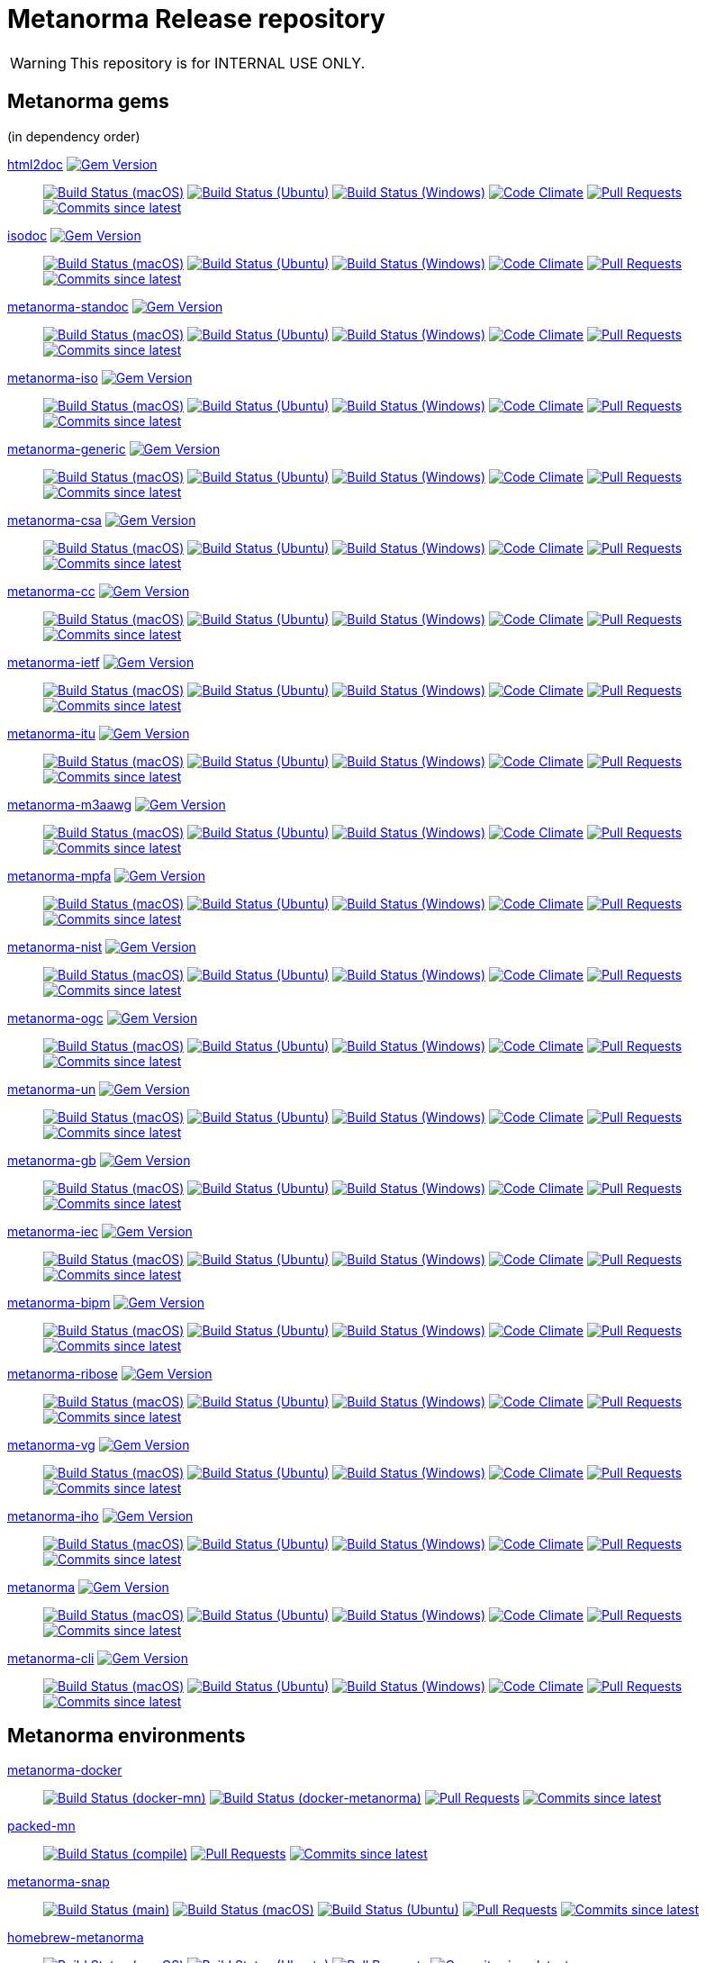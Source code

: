 = Metanorma Release repository

//////////////////////////////////////////////////////////////
//                                                          //
//             * DO  NOT  EDIT  THIS  FILE  ! *             //
//                                                          //
//  It is autogenerated, your changes will be overwritten.  //
//                Modify *.adoc.erb instead.                //
//                                                          //
//////////////////////////////////////////////////////////////

WARNING: This repository is for INTERNAL USE ONLY.

== Metanorma gems

(in dependency order)


https://github.com/metanorma/html2doc[html2doc] image:https://img.shields.io/gem/v/html2doc.svg["Gem Version",link="https://rubygems.org/gems/html2doc"]::
image:https://github.com/metanorma/html2doc/workflows/macos/badge.svg["Build Status (macOS)",link="https://github.com/metanorma/html2doc/actions?workflow=macos"]
image:https://github.com/metanorma/html2doc/workflows/ubuntu/badge.svg["Build Status (Ubuntu)",link="https://github.com/metanorma/html2doc/actions?workflow=ubuntu"]
image:https://github.com/metanorma/html2doc/workflows/windows/badge.svg["Build Status (Windows)",link="https://github.com/metanorma/html2doc/actions?workflow=windows"]
image:https://codeclimate.com/github/metanorma/html2doc/badges/gpa.svg["Code Climate",link="https://codeclimate.com/github/metanorma/html2doc"]
image:https://img.shields.io/github/issues-pr-raw/metanorma/html2doc.svg["Pull Requests",link="https://github.com/metanorma/html2doc/pulls"]
image:https://img.shields.io/github/commits-since/metanorma/html2doc/latest.svg["Commits since latest",link="https://github.com/metanorma/html2doc/releases"]

https://github.com/metanorma/isodoc[isodoc] image:https://img.shields.io/gem/v/isodoc.svg["Gem Version",link="https://rubygems.org/gems/isodoc"]::
image:https://github.com/metanorma/isodoc/workflows/macos/badge.svg["Build Status (macOS)",link="https://github.com/metanorma/isodoc/actions?workflow=macos"]
image:https://github.com/metanorma/isodoc/workflows/ubuntu/badge.svg["Build Status (Ubuntu)",link="https://github.com/metanorma/isodoc/actions?workflow=ubuntu"]
image:https://github.com/metanorma/isodoc/workflows/windows/badge.svg["Build Status (Windows)",link="https://github.com/metanorma/isodoc/actions?workflow=windows"]
image:https://codeclimate.com/github/metanorma/isodoc/badges/gpa.svg["Code Climate",link="https://codeclimate.com/github/metanorma/isodoc"]
image:https://img.shields.io/github/issues-pr-raw/metanorma/isodoc.svg["Pull Requests",link="https://github.com/metanorma/isodoc/pulls"]
image:https://img.shields.io/github/commits-since/metanorma/isodoc/latest.svg["Commits since latest",link="https://github.com/metanorma/isodoc/releases"]

https://github.com/metanorma/metanorma-standoc[metanorma-standoc] image:https://img.shields.io/gem/v/metanorma-standoc.svg["Gem Version",link="https://rubygems.org/gems/metanorma-standoc"]::
image:https://github.com/metanorma/metanorma-standoc/workflows/macos/badge.svg["Build Status (macOS)",link="https://github.com/metanorma/metanorma-standoc/actions?workflow=macos"]
image:https://github.com/metanorma/metanorma-standoc/workflows/ubuntu/badge.svg["Build Status (Ubuntu)",link="https://github.com/metanorma/metanorma-standoc/actions?workflow=ubuntu"]
image:https://github.com/metanorma/metanorma-standoc/workflows/windows/badge.svg["Build Status (Windows)",link="https://github.com/metanorma/metanorma-standoc/actions?workflow=windows"]
image:https://codeclimate.com/github/metanorma/metanorma-standoc/badges/gpa.svg["Code Climate",link="https://codeclimate.com/github/metanorma/metanorma-standoc"]
image:https://img.shields.io/github/issues-pr-raw/metanorma/metanorma-standoc.svg["Pull Requests",link="https://github.com/metanorma/metanorma-standoc/pulls"]
image:https://img.shields.io/github/commits-since/metanorma/metanorma-standoc/latest.svg["Commits since latest",link="https://github.com/metanorma/metanorma-standoc/releases"]

https://github.com/metanorma/metanorma-iso[metanorma-iso] image:https://img.shields.io/gem/v/metanorma-iso.svg["Gem Version",link="https://rubygems.org/gems/metanorma-iso"]::
image:https://github.com/metanorma/metanorma-iso/workflows/macos/badge.svg["Build Status (macOS)",link="https://github.com/metanorma/metanorma-iso/actions?workflow=macos"]
image:https://github.com/metanorma/metanorma-iso/workflows/ubuntu/badge.svg["Build Status (Ubuntu)",link="https://github.com/metanorma/metanorma-iso/actions?workflow=ubuntu"]
image:https://github.com/metanorma/metanorma-iso/workflows/windows/badge.svg["Build Status (Windows)",link="https://github.com/metanorma/metanorma-iso/actions?workflow=windows"]
image:https://codeclimate.com/github/metanorma/metanorma-iso/badges/gpa.svg["Code Climate",link="https://codeclimate.com/github/metanorma/metanorma-iso"]
image:https://img.shields.io/github/issues-pr-raw/metanorma/metanorma-iso.svg["Pull Requests",link="https://github.com/metanorma/metanorma-iso/pulls"]
image:https://img.shields.io/github/commits-since/metanorma/metanorma-iso/latest.svg["Commits since latest",link="https://github.com/metanorma/metanorma-iso/releases"]

https://github.com/metanorma/metanorma-generic[metanorma-generic] image:https://img.shields.io/gem/v/metanorma-generic.svg["Gem Version",link="https://rubygems.org/gems/metanorma-generic"]::
image:https://github.com/metanorma/metanorma-generic/workflows/macos/badge.svg["Build Status (macOS)",link="https://github.com/metanorma/metanorma-generic/actions?workflow=macos"]
image:https://github.com/metanorma/metanorma-generic/workflows/ubuntu/badge.svg["Build Status (Ubuntu)",link="https://github.com/metanorma/metanorma-generic/actions?workflow=ubuntu"]
image:https://github.com/metanorma/metanorma-generic/workflows/windows/badge.svg["Build Status (Windows)",link="https://github.com/metanorma/metanorma-generic/actions?workflow=windows"]
image:https://codeclimate.com/github/metanorma/metanorma-generic/badges/gpa.svg["Code Climate",link="https://codeclimate.com/github/metanorma/metanorma-generic"]
image:https://img.shields.io/github/issues-pr-raw/metanorma/metanorma-generic.svg["Pull Requests",link="https://github.com/metanorma/metanorma-generic/pulls"]
image:https://img.shields.io/github/commits-since/metanorma/metanorma-generic/latest.svg["Commits since latest",link="https://github.com/metanorma/metanorma-generic/releases"]

https://github.com/metanorma/metanorma-csa[metanorma-csa] image:https://img.shields.io/gem/v/metanorma-csa.svg["Gem Version",link="https://rubygems.org/gems/metanorma-csa"]::
image:https://github.com/metanorma/metanorma-csa/workflows/macos/badge.svg["Build Status (macOS)",link="https://github.com/metanorma/metanorma-csa/actions?workflow=macos"]
image:https://github.com/metanorma/metanorma-csa/workflows/ubuntu/badge.svg["Build Status (Ubuntu)",link="https://github.com/metanorma/metanorma-csa/actions?workflow=ubuntu"]
image:https://github.com/metanorma/metanorma-csa/workflows/windows/badge.svg["Build Status (Windows)",link="https://github.com/metanorma/metanorma-csa/actions?workflow=windows"]
image:https://codeclimate.com/github/metanorma/metanorma-csa/badges/gpa.svg["Code Climate",link="https://codeclimate.com/github/metanorma/metanorma-csa"]
image:https://img.shields.io/github/issues-pr-raw/metanorma/metanorma-csa.svg["Pull Requests",link="https://github.com/metanorma/metanorma-csa/pulls"]
image:https://img.shields.io/github/commits-since/metanorma/metanorma-csa/latest.svg["Commits since latest",link="https://github.com/metanorma/metanorma-csa/releases"]

https://github.com/metanorma/metanorma-cc[metanorma-cc] image:https://img.shields.io/gem/v/metanorma-cc.svg["Gem Version",link="https://rubygems.org/gems/metanorma-cc"]::
image:https://github.com/metanorma/metanorma-cc/workflows/macos/badge.svg["Build Status (macOS)",link="https://github.com/metanorma/metanorma-cc/actions?workflow=macos"]
image:https://github.com/metanorma/metanorma-cc/workflows/ubuntu/badge.svg["Build Status (Ubuntu)",link="https://github.com/metanorma/metanorma-cc/actions?workflow=ubuntu"]
image:https://github.com/metanorma/metanorma-cc/workflows/windows/badge.svg["Build Status (Windows)",link="https://github.com/metanorma/metanorma-cc/actions?workflow=windows"]
image:https://codeclimate.com/github/metanorma/metanorma-cc/badges/gpa.svg["Code Climate",link="https://codeclimate.com/github/metanorma/metanorma-cc"]
image:https://img.shields.io/github/issues-pr-raw/metanorma/metanorma-cc.svg["Pull Requests",link="https://github.com/metanorma/metanorma-cc/pulls"]
image:https://img.shields.io/github/commits-since/metanorma/metanorma-cc/latest.svg["Commits since latest",link="https://github.com/metanorma/metanorma-cc/releases"]

https://github.com/metanorma/metanorma-ietf[metanorma-ietf] image:https://img.shields.io/gem/v/metanorma-ietf.svg["Gem Version",link="https://rubygems.org/gems/metanorma-ietf"]::
image:https://github.com/metanorma/metanorma-ietf/workflows/macos/badge.svg["Build Status (macOS)",link="https://github.com/metanorma/metanorma-ietf/actions?workflow=macos"]
image:https://github.com/metanorma/metanorma-ietf/workflows/ubuntu/badge.svg["Build Status (Ubuntu)",link="https://github.com/metanorma/metanorma-ietf/actions?workflow=ubuntu"]
image:https://github.com/metanorma/metanorma-ietf/workflows/windows/badge.svg["Build Status (Windows)",link="https://github.com/metanorma/metanorma-ietf/actions?workflow=windows"]
image:https://codeclimate.com/github/metanorma/metanorma-ietf/badges/gpa.svg["Code Climate",link="https://codeclimate.com/github/metanorma/metanorma-ietf"]
image:https://img.shields.io/github/issues-pr-raw/metanorma/metanorma-ietf.svg["Pull Requests",link="https://github.com/metanorma/metanorma-ietf/pulls"]
image:https://img.shields.io/github/commits-since/metanorma/metanorma-ietf/latest.svg["Commits since latest",link="https://github.com/metanorma/metanorma-ietf/releases"]

https://github.com/metanorma/metanorma-itu[metanorma-itu] image:https://img.shields.io/gem/v/metanorma-itu.svg["Gem Version",link="https://rubygems.org/gems/metanorma-itu"]::
image:https://github.com/metanorma/metanorma-itu/workflows/macos/badge.svg["Build Status (macOS)",link="https://github.com/metanorma/metanorma-itu/actions?workflow=macos"]
image:https://github.com/metanorma/metanorma-itu/workflows/ubuntu/badge.svg["Build Status (Ubuntu)",link="https://github.com/metanorma/metanorma-itu/actions?workflow=ubuntu"]
image:https://github.com/metanorma/metanorma-itu/workflows/windows/badge.svg["Build Status (Windows)",link="https://github.com/metanorma/metanorma-itu/actions?workflow=windows"]
image:https://codeclimate.com/github/metanorma/metanorma-itu/badges/gpa.svg["Code Climate",link="https://codeclimate.com/github/metanorma/metanorma-itu"]
image:https://img.shields.io/github/issues-pr-raw/metanorma/metanorma-itu.svg["Pull Requests",link="https://github.com/metanorma/metanorma-itu/pulls"]
image:https://img.shields.io/github/commits-since/metanorma/metanorma-itu/latest.svg["Commits since latest",link="https://github.com/metanorma/metanorma-itu/releases"]

https://github.com/metanorma/metanorma-m3aawg[metanorma-m3aawg] image:https://img.shields.io/gem/v/metanorma-m3aawg.svg["Gem Version",link="https://rubygems.org/gems/metanorma-m3aawg"]::
image:https://github.com/metanorma/metanorma-m3aawg/workflows/macos/badge.svg["Build Status (macOS)",link="https://github.com/metanorma/metanorma-m3aawg/actions?workflow=macos"]
image:https://github.com/metanorma/metanorma-m3aawg/workflows/ubuntu/badge.svg["Build Status (Ubuntu)",link="https://github.com/metanorma/metanorma-m3aawg/actions?workflow=ubuntu"]
image:https://github.com/metanorma/metanorma-m3aawg/workflows/windows/badge.svg["Build Status (Windows)",link="https://github.com/metanorma/metanorma-m3aawg/actions?workflow=windows"]
image:https://codeclimate.com/github/metanorma/metanorma-m3aawg/badges/gpa.svg["Code Climate",link="https://codeclimate.com/github/metanorma/metanorma-m3aawg"]
image:https://img.shields.io/github/issues-pr-raw/metanorma/metanorma-m3aawg.svg["Pull Requests",link="https://github.com/metanorma/metanorma-m3aawg/pulls"]
image:https://img.shields.io/github/commits-since/metanorma/metanorma-m3aawg/latest.svg["Commits since latest",link="https://github.com/metanorma/metanorma-m3aawg/releases"]

https://github.com/metanorma/metanorma-mpfa[metanorma-mpfa] image:https://img.shields.io/gem/v/metanorma-mpfa.svg["Gem Version",link="https://rubygems.org/gems/metanorma-mpfa"]::
image:https://github.com/metanorma/metanorma-mpfa/workflows/macos/badge.svg["Build Status (macOS)",link="https://github.com/metanorma/metanorma-mpfa/actions?workflow=macos"]
image:https://github.com/metanorma/metanorma-mpfa/workflows/ubuntu/badge.svg["Build Status (Ubuntu)",link="https://github.com/metanorma/metanorma-mpfa/actions?workflow=ubuntu"]
image:https://github.com/metanorma/metanorma-mpfa/workflows/windows/badge.svg["Build Status (Windows)",link="https://github.com/metanorma/metanorma-mpfa/actions?workflow=windows"]
image:https://codeclimate.com/github/metanorma/metanorma-mpfa/badges/gpa.svg["Code Climate",link="https://codeclimate.com/github/metanorma/metanorma-mpfa"]
image:https://img.shields.io/github/issues-pr-raw/metanorma/metanorma-mpfa.svg["Pull Requests",link="https://github.com/metanorma/metanorma-mpfa/pulls"]
image:https://img.shields.io/github/commits-since/metanorma/metanorma-mpfa/latest.svg["Commits since latest",link="https://github.com/metanorma/metanorma-mpfa/releases"]

https://github.com/metanorma/metanorma-nist[metanorma-nist] image:https://img.shields.io/gem/v/metanorma-nist.svg["Gem Version",link="https://rubygems.org/gems/metanorma-nist"]::
image:https://github.com/metanorma/metanorma-nist/workflows/macos/badge.svg["Build Status (macOS)",link="https://github.com/metanorma/metanorma-nist/actions?workflow=macos"]
image:https://github.com/metanorma/metanorma-nist/workflows/ubuntu/badge.svg["Build Status (Ubuntu)",link="https://github.com/metanorma/metanorma-nist/actions?workflow=ubuntu"]
image:https://github.com/metanorma/metanorma-nist/workflows/windows/badge.svg["Build Status (Windows)",link="https://github.com/metanorma/metanorma-nist/actions?workflow=windows"]
image:https://codeclimate.com/github/metanorma/metanorma-nist/badges/gpa.svg["Code Climate",link="https://codeclimate.com/github/metanorma/metanorma-nist"]
image:https://img.shields.io/github/issues-pr-raw/metanorma/metanorma-nist.svg["Pull Requests",link="https://github.com/metanorma/metanorma-nist/pulls"]
image:https://img.shields.io/github/commits-since/metanorma/metanorma-nist/latest.svg["Commits since latest",link="https://github.com/metanorma/metanorma-nist/releases"]

https://github.com/metanorma/metanorma-ogc[metanorma-ogc] image:https://img.shields.io/gem/v/metanorma-ogc.svg["Gem Version",link="https://rubygems.org/gems/metanorma-ogc"]::
image:https://github.com/metanorma/metanorma-ogc/workflows/macos/badge.svg["Build Status (macOS)",link="https://github.com/metanorma/metanorma-ogc/actions?workflow=macos"]
image:https://github.com/metanorma/metanorma-ogc/workflows/ubuntu/badge.svg["Build Status (Ubuntu)",link="https://github.com/metanorma/metanorma-ogc/actions?workflow=ubuntu"]
image:https://github.com/metanorma/metanorma-ogc/workflows/windows/badge.svg["Build Status (Windows)",link="https://github.com/metanorma/metanorma-ogc/actions?workflow=windows"]
image:https://codeclimate.com/github/metanorma/metanorma-ogc/badges/gpa.svg["Code Climate",link="https://codeclimate.com/github/metanorma/metanorma-ogc"]
image:https://img.shields.io/github/issues-pr-raw/metanorma/metanorma-ogc.svg["Pull Requests",link="https://github.com/metanorma/metanorma-ogc/pulls"]
image:https://img.shields.io/github/commits-since/metanorma/metanorma-ogc/latest.svg["Commits since latest",link="https://github.com/metanorma/metanorma-ogc/releases"]

https://github.com/metanorma/metanorma-un[metanorma-un] image:https://img.shields.io/gem/v/metanorma-un.svg["Gem Version",link="https://rubygems.org/gems/metanorma-un"]::
image:https://github.com/metanorma/metanorma-un/workflows/macos/badge.svg["Build Status (macOS)",link="https://github.com/metanorma/metanorma-un/actions?workflow=macos"]
image:https://github.com/metanorma/metanorma-un/workflows/ubuntu/badge.svg["Build Status (Ubuntu)",link="https://github.com/metanorma/metanorma-un/actions?workflow=ubuntu"]
image:https://github.com/metanorma/metanorma-un/workflows/windows/badge.svg["Build Status (Windows)",link="https://github.com/metanorma/metanorma-un/actions?workflow=windows"]
image:https://codeclimate.com/github/metanorma/metanorma-un/badges/gpa.svg["Code Climate",link="https://codeclimate.com/github/metanorma/metanorma-un"]
image:https://img.shields.io/github/issues-pr-raw/metanorma/metanorma-un.svg["Pull Requests",link="https://github.com/metanorma/metanorma-un/pulls"]
image:https://img.shields.io/github/commits-since/metanorma/metanorma-un/latest.svg["Commits since latest",link="https://github.com/metanorma/metanorma-un/releases"]

https://github.com/metanorma/metanorma-gb[metanorma-gb] image:https://img.shields.io/gem/v/metanorma-gb.svg["Gem Version",link="https://rubygems.org/gems/metanorma-gb"]::
image:https://github.com/metanorma/metanorma-gb/workflows/macos/badge.svg["Build Status (macOS)",link="https://github.com/metanorma/metanorma-gb/actions?workflow=macos"]
image:https://github.com/metanorma/metanorma-gb/workflows/ubuntu/badge.svg["Build Status (Ubuntu)",link="https://github.com/metanorma/metanorma-gb/actions?workflow=ubuntu"]
image:https://github.com/metanorma/metanorma-gb/workflows/windows/badge.svg["Build Status (Windows)",link="https://github.com/metanorma/metanorma-gb/actions?workflow=windows"]
image:https://codeclimate.com/github/metanorma/metanorma-gb/badges/gpa.svg["Code Climate",link="https://codeclimate.com/github/metanorma/metanorma-gb"]
image:https://img.shields.io/github/issues-pr-raw/metanorma/metanorma-gb.svg["Pull Requests",link="https://github.com/metanorma/metanorma-gb/pulls"]
image:https://img.shields.io/github/commits-since/metanorma/metanorma-gb/latest.svg["Commits since latest",link="https://github.com/metanorma/metanorma-gb/releases"]

https://github.com/metanorma/metanorma-iec[metanorma-iec] image:https://img.shields.io/gem/v/metanorma-iec.svg["Gem Version",link="https://rubygems.org/gems/metanorma-iec"]::
image:https://github.com/metanorma/metanorma-iec/workflows/macos/badge.svg["Build Status (macOS)",link="https://github.com/metanorma/metanorma-iec/actions?workflow=macos"]
image:https://github.com/metanorma/metanorma-iec/workflows/ubuntu/badge.svg["Build Status (Ubuntu)",link="https://github.com/metanorma/metanorma-iec/actions?workflow=ubuntu"]
image:https://github.com/metanorma/metanorma-iec/workflows/windows/badge.svg["Build Status (Windows)",link="https://github.com/metanorma/metanorma-iec/actions?workflow=windows"]
image:https://codeclimate.com/github/metanorma/metanorma-iec/badges/gpa.svg["Code Climate",link="https://codeclimate.com/github/metanorma/metanorma-iec"]
image:https://img.shields.io/github/issues-pr-raw/metanorma/metanorma-iec.svg["Pull Requests",link="https://github.com/metanorma/metanorma-iec/pulls"]
image:https://img.shields.io/github/commits-since/metanorma/metanorma-iec/latest.svg["Commits since latest",link="https://github.com/metanorma/metanorma-iec/releases"]

https://github.com/metanorma/metanorma-bipm[metanorma-bipm] image:https://img.shields.io/gem/v/metanorma-bipm.svg["Gem Version",link="https://rubygems.org/gems/metanorma-bipm"]::
image:https://github.com/metanorma/metanorma-bipm/workflows/macos/badge.svg["Build Status (macOS)",link="https://github.com/metanorma/metanorma-bipm/actions?workflow=macos"]
image:https://github.com/metanorma/metanorma-bipm/workflows/ubuntu/badge.svg["Build Status (Ubuntu)",link="https://github.com/metanorma/metanorma-bipm/actions?workflow=ubuntu"]
image:https://github.com/metanorma/metanorma-bipm/workflows/windows/badge.svg["Build Status (Windows)",link="https://github.com/metanorma/metanorma-bipm/actions?workflow=windows"]
image:https://codeclimate.com/github/metanorma/metanorma-bipm/badges/gpa.svg["Code Climate",link="https://codeclimate.com/github/metanorma/metanorma-bipm"]
image:https://img.shields.io/github/issues-pr-raw/metanorma/metanorma-bipm.svg["Pull Requests",link="https://github.com/metanorma/metanorma-bipm/pulls"]
image:https://img.shields.io/github/commits-since/metanorma/metanorma-bipm/latest.svg["Commits since latest",link="https://github.com/metanorma/metanorma-bipm/releases"]

https://github.com/metanorma/metanorma-ribose[metanorma-ribose] image:https://img.shields.io/gem/v/metanorma-ribose.svg["Gem Version",link="https://rubygems.org/gems/metanorma-ribose"]::
image:https://github.com/metanorma/metanorma-ribose/workflows/macos/badge.svg["Build Status (macOS)",link="https://github.com/metanorma/metanorma-ribose/actions?workflow=macos"]
image:https://github.com/metanorma/metanorma-ribose/workflows/ubuntu/badge.svg["Build Status (Ubuntu)",link="https://github.com/metanorma/metanorma-ribose/actions?workflow=ubuntu"]
image:https://github.com/metanorma/metanorma-ribose/workflows/windows/badge.svg["Build Status (Windows)",link="https://github.com/metanorma/metanorma-ribose/actions?workflow=windows"]
image:https://codeclimate.com/github/metanorma/metanorma-ribose/badges/gpa.svg["Code Climate",link="https://codeclimate.com/github/metanorma/metanorma-ribose"]
image:https://img.shields.io/github/issues-pr-raw/metanorma/metanorma-ribose.svg["Pull Requests",link="https://github.com/metanorma/metanorma-ribose/pulls"]
image:https://img.shields.io/github/commits-since/metanorma/metanorma-ribose/latest.svg["Commits since latest",link="https://github.com/metanorma/metanorma-ribose/releases"]

https://github.com/metanorma/metanorma-vg[metanorma-vg] image:https://img.shields.io/gem/v/metanorma-vg.svg["Gem Version",link="https://rubygems.org/gems/metanorma-vg"]::
image:https://github.com/metanorma/metanorma-vg/workflows/macos/badge.svg["Build Status (macOS)",link="https://github.com/metanorma/metanorma-vg/actions?workflow=macos"]
image:https://github.com/metanorma/metanorma-vg/workflows/ubuntu/badge.svg["Build Status (Ubuntu)",link="https://github.com/metanorma/metanorma-vg/actions?workflow=ubuntu"]
image:https://github.com/metanorma/metanorma-vg/workflows/windows/badge.svg["Build Status (Windows)",link="https://github.com/metanorma/metanorma-vg/actions?workflow=windows"]
image:https://codeclimate.com/github/metanorma/metanorma-vg/badges/gpa.svg["Code Climate",link="https://codeclimate.com/github/metanorma/metanorma-vg"]
image:https://img.shields.io/github/issues-pr-raw/metanorma/metanorma-vg.svg["Pull Requests",link="https://github.com/metanorma/metanorma-vg/pulls"]
image:https://img.shields.io/github/commits-since/metanorma/metanorma-vg/latest.svg["Commits since latest",link="https://github.com/metanorma/metanorma-vg/releases"]

https://github.com/metanorma/metanorma-iho[metanorma-iho] image:https://img.shields.io/gem/v/metanorma-iho.svg["Gem Version",link="https://rubygems.org/gems/metanorma-iho"]::
image:https://github.com/metanorma/metanorma-iho/workflows/macos/badge.svg["Build Status (macOS)",link="https://github.com/metanorma/metanorma-iho/actions?workflow=macos"]
image:https://github.com/metanorma/metanorma-iho/workflows/ubuntu/badge.svg["Build Status (Ubuntu)",link="https://github.com/metanorma/metanorma-iho/actions?workflow=ubuntu"]
image:https://github.com/metanorma/metanorma-iho/workflows/windows/badge.svg["Build Status (Windows)",link="https://github.com/metanorma/metanorma-iho/actions?workflow=windows"]
image:https://codeclimate.com/github/metanorma/metanorma-iho/badges/gpa.svg["Code Climate",link="https://codeclimate.com/github/metanorma/metanorma-iho"]
image:https://img.shields.io/github/issues-pr-raw/metanorma/metanorma-iho.svg["Pull Requests",link="https://github.com/metanorma/metanorma-iho/pulls"]
image:https://img.shields.io/github/commits-since/metanorma/metanorma-iho/latest.svg["Commits since latest",link="https://github.com/metanorma/metanorma-iho/releases"]

https://github.com/metanorma/metanorma[metanorma] image:https://img.shields.io/gem/v/metanorma.svg["Gem Version",link="https://rubygems.org/gems/metanorma"]::
image:https://github.com/metanorma/metanorma/workflows/macos/badge.svg["Build Status (macOS)",link="https://github.com/metanorma/metanorma/actions?workflow=macos"]
image:https://github.com/metanorma/metanorma/workflows/ubuntu/badge.svg["Build Status (Ubuntu)",link="https://github.com/metanorma/metanorma/actions?workflow=ubuntu"]
image:https://github.com/metanorma/metanorma/workflows/windows/badge.svg["Build Status (Windows)",link="https://github.com/metanorma/metanorma/actions?workflow=windows"]
image:https://codeclimate.com/github/metanorma/metanorma/badges/gpa.svg["Code Climate",link="https://codeclimate.com/github/metanorma/metanorma"]
image:https://img.shields.io/github/issues-pr-raw/metanorma/metanorma.svg["Pull Requests",link="https://github.com/metanorma/metanorma/pulls"]
image:https://img.shields.io/github/commits-since/metanorma/metanorma/latest.svg["Commits since latest",link="https://github.com/metanorma/metanorma/releases"]

https://github.com/metanorma/metanorma-cli[metanorma-cli] image:https://img.shields.io/gem/v/metanorma-cli.svg["Gem Version",link="https://rubygems.org/gems/metanorma-cli"]::
image:https://github.com/metanorma/metanorma-cli/workflows/macos/badge.svg["Build Status (macOS)",link="https://github.com/metanorma/metanorma-cli/actions?workflow=macos"]
image:https://github.com/metanorma/metanorma-cli/workflows/ubuntu/badge.svg["Build Status (Ubuntu)",link="https://github.com/metanorma/metanorma-cli/actions?workflow=ubuntu"]
image:https://github.com/metanorma/metanorma-cli/workflows/windows/badge.svg["Build Status (Windows)",link="https://github.com/metanorma/metanorma-cli/actions?workflow=windows"]
image:https://codeclimate.com/github/metanorma/metanorma-cli/badges/gpa.svg["Code Climate",link="https://codeclimate.com/github/metanorma/metanorma-cli"]
image:https://img.shields.io/github/issues-pr-raw/metanorma/metanorma-cli.svg["Pull Requests",link="https://github.com/metanorma/metanorma-cli/pulls"]
image:https://img.shields.io/github/commits-since/metanorma/metanorma-cli/latest.svg["Commits since latest",link="https://github.com/metanorma/metanorma-cli/releases"]


== Metanorma environments


https://github.com/metanorma/metanorma-docker[metanorma-docker]::
image:https://github.com/metanorma/metanorma-docker/workflows/docker-mn/badge.svg["Build Status (docker-mn)",link="https://github.com/metanorma/metanorma-docker/actions?workflow=docker-mn"]
image:https://github.com/metanorma/metanorma-docker/workflows/docker-metanorma/badge.svg["Build Status (docker-metanorma)",link="https://github.com/metanorma/metanorma-docker/actions?workflow=docker-metanorma"]
image:https://img.shields.io/github/issues-pr-raw/metanorma/metanorma-docker.svg["Pull Requests",link="https://github.com/metanorma/metanorma-docker/pulls"]
image:https://img.shields.io/github/commits-since/metanorma/metanorma-docker/latest.svg["Commits since latest",link="https://github.com/metanorma/metanorma-docker/releases"]



https://github.com/metanorma/packed-mn[packed-mn]::
image:https://github.com/metanorma/packed-mn/workflows/compile/badge.svg["Build Status (compile)",link="https://github.com/metanorma/packed-mn/actions?workflow=compile"]
image:https://img.shields.io/github/issues-pr-raw/metanorma/packed-mn.svg["Pull Requests",link="https://github.com/metanorma/packed-mn/pulls"]
image:https://img.shields.io/github/commits-since/metanorma/packed-mn/latest.svg["Commits since latest",link="https://github.com/metanorma/packed-mn/releases"]



https://github.com/metanorma/metanorma-snap[metanorma-snap]::
image:https://github.com/metanorma/metanorma-snap/workflows/main/badge.svg["Build Status (main)",link="https://github.com/metanorma/metanorma-snap/actions?workflow=main"]
image:https://github.com/metanorma/metanorma-snap/workflows/macos/badge.svg["Build Status (macOS)",link="https://github.com/metanorma/metanorma-snap/actions?workflow=macos"]
image:https://github.com/metanorma/metanorma-snap/workflows/ubuntu/badge.svg["Build Status (Ubuntu)",link="https://github.com/metanorma/metanorma-snap/actions?workflow=ubuntu"]
image:https://img.shields.io/github/issues-pr-raw/metanorma/metanorma-snap.svg["Pull Requests",link="https://github.com/metanorma/metanorma-snap/pulls"]
image:https://img.shields.io/github/commits-since/metanorma/metanorma-snap/latest.svg["Commits since latest",link="https://github.com/metanorma/metanorma-snap/releases"]



https://github.com/metanorma/homebrew-metanorma[homebrew-metanorma]::
image:https://github.com/metanorma/homebrew-metanorma/workflows/macos/badge.svg["Build Status (macOS)",link="https://github.com/metanorma/homebrew-metanorma/actions?workflow=macos"]
image:https://github.com/metanorma/homebrew-metanorma/workflows/ubuntu/badge.svg["Build Status (Ubuntu)",link="https://github.com/metanorma/homebrew-metanorma/actions?workflow=ubuntu"]
image:https://img.shields.io/github/issues-pr-raw/metanorma/homebrew-metanorma.svg["Pull Requests",link="https://github.com/metanorma/homebrew-metanorma/pulls"]
image:https://img.shields.io/github/commits-since/metanorma/homebrew-metanorma/latest.svg["Commits since latest",link="https://github.com/metanorma/homebrew-metanorma/releases"]


== Metanorma document samples


https://github.com/metanorma/mn-samples-iec[mn-samples-iec]::
image:https://github.com/metanorma/mn-samples-iec/workflows/macos/badge.svg["Build Status (macOS)",link="https://github.com/metanorma/mn-samples-iec/actions?workflow=macos"]
image:https://github.com/metanorma/mn-samples-iec/workflows/ubuntu/badge.svg["Build Status (Ubuntu)",link="https://github.com/metanorma/mn-samples-iec/actions?workflow=ubuntu"]
image:https://github.com/metanorma/mn-samples-iec/workflows/windows/badge.svg["Build Status (Windows)",link="https://github.com/metanorma/mn-samples-iec/actions?workflow=windows"]
image:https://github.com/metanorma/mn-samples-iec/workflows/docker/badge.svg["Build Status (Docker)",link="https://github.com/metanorma/mn-samples-iec/actions?workflow=docker"]

https://github.com/metanorma/mn-samples-itu[mn-samples-itu]::
image:https://github.com/metanorma/mn-samples-itu/workflows/macos/badge.svg["Build Status (macOS)",link="https://github.com/metanorma/mn-samples-itu/actions?workflow=macos"]
image:https://github.com/metanorma/mn-samples-itu/workflows/ubuntu/badge.svg["Build Status (Ubuntu)",link="https://github.com/metanorma/mn-samples-itu/actions?workflow=ubuntu"]
image:https://github.com/metanorma/mn-samples-itu/workflows/windows/badge.svg["Build Status (Windows)",link="https://github.com/metanorma/mn-samples-itu/actions?workflow=windows"]
image:https://github.com/metanorma/mn-samples-itu/workflows/docker/badge.svg["Build Status (Docker)",link="https://github.com/metanorma/mn-samples-itu/actions?workflow=docker"]

https://github.com/metanorma/mn-samples-unece[mn-samples-unece]::
image:https://github.com/metanorma/mn-samples-unece/workflows/macos/badge.svg["Build Status (macOS)",link="https://github.com/metanorma/mn-samples-unece/actions?workflow=macos"]
image:https://github.com/metanorma/mn-samples-unece/workflows/ubuntu/badge.svg["Build Status (Ubuntu)",link="https://github.com/metanorma/mn-samples-unece/actions?workflow=ubuntu"]
image:https://github.com/metanorma/mn-samples-unece/workflows/windows/badge.svg["Build Status (Windows)",link="https://github.com/metanorma/mn-samples-unece/actions?workflow=windows"]
image:https://github.com/metanorma/mn-samples-unece/workflows/docker/badge.svg["Build Status (Docker)",link="https://github.com/metanorma/mn-samples-unece/actions?workflow=docker"]

https://github.com/metanorma/mn-samples-gb[mn-samples-gb]::
image:https://github.com/metanorma/mn-samples-gb/workflows/macos/badge.svg["Build Status (macOS)",link="https://github.com/metanorma/mn-samples-gb/actions?workflow=macos"]
image:https://github.com/metanorma/mn-samples-gb/workflows/ubuntu/badge.svg["Build Status (Ubuntu)",link="https://github.com/metanorma/mn-samples-gb/actions?workflow=ubuntu"]
image:https://github.com/metanorma/mn-samples-gb/workflows/windows/badge.svg["Build Status (Windows)",link="https://github.com/metanorma/mn-samples-gb/actions?workflow=windows"]
image:https://github.com/metanorma/mn-samples-gb/workflows/docker/badge.svg["Build Status (Docker)",link="https://github.com/metanorma/mn-samples-gb/actions?workflow=docker"]

https://github.com/metanorma/mn-samples-ogc[mn-samples-ogc]::
image:https://github.com/metanorma/mn-samples-ogc/workflows/macos/badge.svg["Build Status (macOS)",link="https://github.com/metanorma/mn-samples-ogc/actions?workflow=macos"]
image:https://github.com/metanorma/mn-samples-ogc/workflows/ubuntu/badge.svg["Build Status (Ubuntu)",link="https://github.com/metanorma/mn-samples-ogc/actions?workflow=ubuntu"]
image:https://github.com/metanorma/mn-samples-ogc/workflows/windows/badge.svg["Build Status (Windows)",link="https://github.com/metanorma/mn-samples-ogc/actions?workflow=windows"]
image:https://github.com/metanorma/mn-samples-ogc/workflows/docker/badge.svg["Build Status (Docker)",link="https://github.com/metanorma/mn-samples-ogc/actions?workflow=docker"]

https://github.com/metanorma/mn-samples-mpfa[mn-samples-mpfa]::
image:https://github.com/metanorma/mn-samples-mpfa/workflows/macos/badge.svg["Build Status (macOS)",link="https://github.com/metanorma/mn-samples-mpfa/actions?workflow=macos"]
image:https://github.com/metanorma/mn-samples-mpfa/workflows/ubuntu/badge.svg["Build Status (Ubuntu)",link="https://github.com/metanorma/mn-samples-mpfa/actions?workflow=ubuntu"]
image:https://github.com/metanorma/mn-samples-mpfa/workflows/windows/badge.svg["Build Status (Windows)",link="https://github.com/metanorma/mn-samples-mpfa/actions?workflow=windows"]
image:https://github.com/metanorma/mn-samples-mpfa/workflows/docker/badge.svg["Build Status (Docker)",link="https://github.com/metanorma/mn-samples-mpfa/actions?workflow=docker"]

https://github.com/metanorma/mn-samples-iso[mn-samples-iso]::
image:https://github.com/metanorma/mn-samples-iso/workflows/macos/badge.svg["Build Status (macOS)",link="https://github.com/metanorma/mn-samples-iso/actions?workflow=macos"]
image:https://github.com/metanorma/mn-samples-iso/workflows/ubuntu/badge.svg["Build Status (Ubuntu)",link="https://github.com/metanorma/mn-samples-iso/actions?workflow=ubuntu"]
image:https://github.com/metanorma/mn-samples-iso/workflows/windows/badge.svg["Build Status (Windows)",link="https://github.com/metanorma/mn-samples-iso/actions?workflow=windows"]
image:https://github.com/metanorma/mn-samples-iso/workflows/docker/badge.svg["Build Status (Docker)",link="https://github.com/metanorma/mn-samples-iso/actions?workflow=docker"]

https://github.com/metanorma/mn-samples-cc[mn-samples-cc]::
image:https://github.com/metanorma/mn-samples-cc/workflows/macos/badge.svg["Build Status (macOS)",link="https://github.com/metanorma/mn-samples-cc/actions?workflow=macos"]
image:https://github.com/metanorma/mn-samples-cc/workflows/ubuntu/badge.svg["Build Status (Ubuntu)",link="https://github.com/metanorma/mn-samples-cc/actions?workflow=ubuntu"]
image:https://github.com/metanorma/mn-samples-cc/workflows/windows/badge.svg["Build Status (Windows)",link="https://github.com/metanorma/mn-samples-cc/actions?workflow=windows"]
image:https://github.com/metanorma/mn-samples-cc/workflows/docker/badge.svg["Build Status (Docker)",link="https://github.com/metanorma/mn-samples-cc/actions?workflow=docker"]

https://github.com/metanorma/mn-samples-ietf[mn-samples-ietf]::
image:https://github.com/metanorma/mn-samples-ietf/workflows/macos/badge.svg["Build Status (macOS)",link="https://github.com/metanorma/mn-samples-ietf/actions?workflow=macos"]
image:https://github.com/metanorma/mn-samples-ietf/workflows/ubuntu/badge.svg["Build Status (Ubuntu)",link="https://github.com/metanorma/mn-samples-ietf/actions?workflow=ubuntu"]
image:https://github.com/metanorma/mn-samples-ietf/workflows/windows/badge.svg["Build Status (Windows)",link="https://github.com/metanorma/mn-samples-ietf/actions?workflow=windows"]
image:https://github.com/metanorma/mn-samples-ietf/workflows/docker/badge.svg["Build Status (Docker)",link="https://github.com/metanorma/mn-samples-ietf/actions?workflow=docker"]

https://github.com/metanorma/mn-samples-iho[mn-samples-iho]::
image:https://github.com/metanorma/mn-samples-iho/workflows/macos/badge.svg["Build Status (macOS)",link="https://github.com/metanorma/mn-samples-iho/actions?workflow=macos"]
image:https://github.com/metanorma/mn-samples-iho/workflows/ubuntu/badge.svg["Build Status (Ubuntu)",link="https://github.com/metanorma/mn-samples-iho/actions?workflow=ubuntu"]
image:https://github.com/metanorma/mn-samples-iho/workflows/windows/badge.svg["Build Status (Windows)",link="https://github.com/metanorma/mn-samples-iho/actions?workflow=windows"]
image:https://github.com/metanorma/mn-samples-iho/workflows/docker/badge.svg["Build Status (Docker)",link="https://github.com/metanorma/mn-samples-iho/actions?workflow=docker"]

https://github.com/metanorma/mn-samples-nist[mn-samples-nist]::
image:https://github.com/metanorma/mn-samples-nist/workflows/macos/badge.svg["Build Status (macOS)",link="https://github.com/metanorma/mn-samples-nist/actions?workflow=macos"]
image:https://github.com/metanorma/mn-samples-nist/workflows/ubuntu/badge.svg["Build Status (Ubuntu)",link="https://github.com/metanorma/mn-samples-nist/actions?workflow=ubuntu"]
image:https://github.com/metanorma/mn-samples-nist/workflows/windows/badge.svg["Build Status (Windows)",link="https://github.com/metanorma/mn-samples-nist/actions?workflow=windows"]
image:https://github.com/metanorma/mn-samples-nist/workflows/docker/badge.svg["Build Status (Docker)",link="https://github.com/metanorma/mn-samples-nist/actions?workflow=docker"]

https://github.com/metanorma/mn-samples-csa[mn-samples-csa]::
image:https://github.com/metanorma/mn-samples-csa/workflows/macos/badge.svg["Build Status (macOS)",link="https://github.com/metanorma/mn-samples-csa/actions?workflow=macos"]
image:https://github.com/metanorma/mn-samples-csa/workflows/ubuntu/badge.svg["Build Status (Ubuntu)",link="https://github.com/metanorma/mn-samples-csa/actions?workflow=ubuntu"]
image:https://github.com/metanorma/mn-samples-csa/workflows/windows/badge.svg["Build Status (Windows)",link="https://github.com/metanorma/mn-samples-csa/actions?workflow=windows"]
image:https://github.com/metanorma/mn-samples-csa/workflows/docker/badge.svg["Build Status (Docker)",link="https://github.com/metanorma/mn-samples-csa/actions?workflow=docker"]

https://github.com/metanorma/mn-samples-m3aawg[mn-samples-m3aawg]::
image:https://github.com/metanorma/mn-samples-m3aawg/workflows/macos/badge.svg["Build Status (macOS)",link="https://github.com/metanorma/mn-samples-m3aawg/actions?workflow=macos"]
image:https://github.com/metanorma/mn-samples-m3aawg/workflows/ubuntu/badge.svg["Build Status (Ubuntu)",link="https://github.com/metanorma/mn-samples-m3aawg/actions?workflow=ubuntu"]
image:https://github.com/metanorma/mn-samples-m3aawg/workflows/windows/badge.svg["Build Status (Windows)",link="https://github.com/metanorma/mn-samples-m3aawg/actions?workflow=windows"]
image:https://github.com/metanorma/mn-samples-m3aawg/workflows/docker/badge.svg["Build Status (Docker)",link="https://github.com/metanorma/mn-samples-m3aawg/actions?workflow=docker"]

https://github.com/metanorma/mn-samples-ribose[mn-samples-ribose]::
image:https://github.com/metanorma/mn-samples-ribose/workflows/macos/badge.svg["Build Status (macOS)",link="https://github.com/metanorma/mn-samples-ribose/actions?workflow=macos"]
image:https://github.com/metanorma/mn-samples-ribose/workflows/ubuntu/badge.svg["Build Status (Ubuntu)",link="https://github.com/metanorma/mn-samples-ribose/actions?workflow=ubuntu"]
image:https://github.com/metanorma/mn-samples-ribose/workflows/windows/badge.svg["Build Status (Windows)",link="https://github.com/metanorma/mn-samples-ribose/actions?workflow=windows"]
image:https://github.com/metanorma/mn-samples-ribose/workflows/docker/badge.svg["Build Status (Docker)",link="https://github.com/metanorma/mn-samples-ribose/actions?workflow=docker"]


== Metanorma document templates


https://github.com/metanorma/mn-templates-iso[mn-templates-iso]::
image:https://github.com/metanorma/mn-templates-iso/workflows/test/badge.svg["Build Status",link="https://github.com/metanorma/mn-templates-iso/actions?workflow=test"]
image:https://github.com/metanorma/mn-templates-iso/workflows/docker/badge.svg["Build Status (Docker)",link="https://github.com/metanorma/mn-templates-iso/actions?workflow=docker"]

https://github.com/metanorma/mn-templates-iec[mn-templates-iec]::
image:https://github.com/metanorma/mn-templates-iec/workflows/test/badge.svg["Build Status",link="https://github.com/metanorma/mn-templates-iec/actions?workflow=test"]
image:https://github.com/metanorma/mn-templates-iec/workflows/docker/badge.svg["Build Status (Docker)",link="https://github.com/metanorma/mn-templates-iec/actions?workflow=docker"]

https://github.com/metanorma/mn-templates-ogc[mn-templates-ogc]::
image:https://github.com/metanorma/mn-templates-ogc/workflows/test/badge.svg["Build Status",link="https://github.com/metanorma/mn-templates-ogc/actions?workflow=test"]
image:https://github.com/metanorma/mn-templates-ogc/workflows/docker/badge.svg["Build Status (Docker)",link="https://github.com/metanorma/mn-templates-ogc/actions?workflow=docker"]

https://github.com/metanorma/mn-templates-cc[mn-templates-cc]::
image:https://github.com/metanorma/mn-templates-cc/workflows/test/badge.svg["Build Status",link="https://github.com/metanorma/mn-templates-cc/actions?workflow=test"]
image:https://github.com/metanorma/mn-templates-cc/workflows/docker/badge.svg["Build Status (Docker)",link="https://github.com/metanorma/mn-templates-cc/actions?workflow=docker"]

https://github.com/metanorma/mn-templates-ietf[mn-templates-ietf]::
image:https://github.com/metanorma/mn-templates-ietf/workflows/test/badge.svg["Build Status",link="https://github.com/metanorma/mn-templates-ietf/actions?workflow=test"]
image:https://github.com/metanorma/mn-templates-ietf/workflows/docker/badge.svg["Build Status (Docker)",link="https://github.com/metanorma/mn-templates-ietf/actions?workflow=docker"]

https://github.com/metanorma/mn-templates-itu[mn-templates-itu]::
image:https://github.com/metanorma/mn-templates-itu/workflows/test/badge.svg["Build Status",link="https://github.com/metanorma/mn-templates-itu/actions?workflow=test"]
image:https://github.com/metanorma/mn-templates-itu/workflows/docker/badge.svg["Build Status (Docker)",link="https://github.com/metanorma/mn-templates-itu/actions?workflow=docker"]


== Utility / Leaf gems


https://github.com/metanorma/cnccs[cnccs] image:https://img.shields.io/gem/v/cnccs.svg["Gem Version",link="https://rubygems.org/gems/cnccs"]::
image:https://github.com/metanorma/cnccs/workflows/macos/badge.svg["Build Status (macOS)",link="https://github.com/metanorma/cnccs/actions?workflow=macos"]
image:https://github.com/metanorma/cnccs/workflows/ubuntu/badge.svg["Build Status (Ubuntu)",link="https://github.com/metanorma/cnccs/actions?workflow=ubuntu"]
image:https://github.com/metanorma/cnccs/workflows/windows/badge.svg["Build Status (Windows)",link="https://github.com/metanorma/cnccs/actions?workflow=windows"]
image:https://codeclimate.com/github/metanorma/cnccs/badges/gpa.svg["Code Climate",link="https://codeclimate.com/github/metanorma/cnccs"]
image:https://img.shields.io/github/issues-pr-raw/metanorma/cnccs.svg["Pull Requests",link="https://github.com/metanorma/cnccs/pulls"]
image:https://img.shields.io/github/commits-since/metanorma/cnccs/latest.svg["Commits since latest",link="https://github.com/metanorma/cnccs/releases"]

https://github.com/metanorma/gb-agencies[gb-agencies] image:https://img.shields.io/gem/v/gb-agencies.svg["Gem Version",link="https://rubygems.org/gems/gb-agencies"]::
image:https://github.com/metanorma/gb-agencies/workflows/macos/badge.svg["Build Status (macOS)",link="https://github.com/metanorma/gb-agencies/actions?workflow=macos"]
image:https://github.com/metanorma/gb-agencies/workflows/ubuntu/badge.svg["Build Status (Ubuntu)",link="https://github.com/metanorma/gb-agencies/actions?workflow=ubuntu"]
image:https://github.com/metanorma/gb-agencies/workflows/windows/badge.svg["Build Status (Windows)",link="https://github.com/metanorma/gb-agencies/actions?workflow=windows"]
image:https://codeclimate.com/github/metanorma/gb-agencies/badges/gpa.svg["Code Climate",link="https://codeclimate.com/github/metanorma/gb-agencies"]
image:https://img.shields.io/github/issues-pr-raw/metanorma/gb-agencies.svg["Pull Requests",link="https://github.com/metanorma/gb-agencies/pulls"]
image:https://img.shields.io/github/commits-since/metanorma/gb-agencies/latest.svg["Commits since latest",link="https://github.com/metanorma/gb-agencies/releases"]

https://github.com/metanorma/iev[iev] image:https://img.shields.io/gem/v/iev.svg["Gem Version",link="https://rubygems.org/gems/iev"]::
image:https://github.com/metanorma/iev/workflows/macos/badge.svg["Build Status (macOS)",link="https://github.com/metanorma/iev/actions?workflow=macos"]
image:https://github.com/metanorma/iev/workflows/ubuntu/badge.svg["Build Status (Ubuntu)",link="https://github.com/metanorma/iev/actions?workflow=ubuntu"]
image:https://github.com/metanorma/iev/workflows/windows/badge.svg["Build Status (Windows)",link="https://github.com/metanorma/iev/actions?workflow=windows"]
image:https://codeclimate.com/github/metanorma/iev/badges/gpa.svg["Code Climate",link="https://codeclimate.com/github/metanorma/iev"]
image:https://img.shields.io/github/issues-pr-raw/metanorma/iev.svg["Pull Requests",link="https://github.com/metanorma/iev/pulls"]
image:https://img.shields.io/github/commits-since/metanorma/iev/latest.svg["Commits since latest",link="https://github.com/metanorma/iev/releases"]

https://github.com/metanorma/isoics[isoics] image:https://img.shields.io/gem/v/isoics.svg["Gem Version",link="https://rubygems.org/gems/isoics"]::
image:https://github.com/metanorma/isoics/workflows/macos/badge.svg["Build Status (macOS)",link="https://github.com/metanorma/isoics/actions?workflow=macos"]
image:https://github.com/metanorma/isoics/workflows/ubuntu/badge.svg["Build Status (Ubuntu)",link="https://github.com/metanorma/isoics/actions?workflow=ubuntu"]
image:https://github.com/metanorma/isoics/workflows/windows/badge.svg["Build Status (Windows)",link="https://github.com/metanorma/isoics/actions?workflow=windows"]
image:https://codeclimate.com/github/metanorma/isoics/badges/gpa.svg["Code Climate",link="https://codeclimate.com/github/metanorma/isoics"]
image:https://img.shields.io/github/issues-pr-raw/metanorma/isoics.svg["Pull Requests",link="https://github.com/metanorma/isoics/pulls"]
image:https://img.shields.io/github/commits-since/metanorma/isoics/latest.svg["Commits since latest",link="https://github.com/metanorma/isoics/releases"]

https://github.com/metanorma/reverse_adoc[reverse_adoc] image:https://img.shields.io/gem/v/reverse_adoc.svg["Gem Version",link="https://rubygems.org/gems/reverse_adoc"]::
image:https://github.com/metanorma/reverse_adoc/workflows/macos/badge.svg["Build Status (macOS)",link="https://github.com/metanorma/reverse_adoc/actions?workflow=macos"]
image:https://github.com/metanorma/reverse_adoc/workflows/ubuntu/badge.svg["Build Status (Ubuntu)",link="https://github.com/metanorma/reverse_adoc/actions?workflow=ubuntu"]
image:https://github.com/metanorma/reverse_adoc/workflows/windows/badge.svg["Build Status (Windows)",link="https://github.com/metanorma/reverse_adoc/actions?workflow=windows"]
image:https://codeclimate.com/github/metanorma/reverse_adoc/badges/gpa.svg["Code Climate",link="https://codeclimate.com/github/metanorma/reverse_adoc"]
image:https://img.shields.io/github/issues-pr-raw/metanorma/reverse_adoc.svg["Pull Requests",link="https://github.com/metanorma/reverse_adoc/pulls"]
image:https://img.shields.io/github/commits-since/metanorma/reverse_adoc/latest.svg["Commits since latest",link="https://github.com/metanorma/reverse_adoc/releases"]

https://github.com/metanorma/mn2sts-ruby[mn2sts-ruby] image:https://img.shields.io/gem/v/mn2sts-ruby.svg["Gem Version",link="https://rubygems.org/gems/mn2sts-ruby"]::
image:https://github.com/metanorma/mn2sts-ruby/workflows/macos/badge.svg["Build Status (macOS)",link="https://github.com/metanorma/mn2sts-ruby/actions?workflow=macos"]
image:https://github.com/metanorma/mn2sts-ruby/workflows/ubuntu/badge.svg["Build Status (Ubuntu)",link="https://github.com/metanorma/mn2sts-ruby/actions?workflow=ubuntu"]
image:https://github.com/metanorma/mn2sts-ruby/workflows/windows/badge.svg["Build Status (Windows)",link="https://github.com/metanorma/mn2sts-ruby/actions?workflow=windows"]
image:https://codeclimate.com/github/metanorma/mn2sts-ruby/badges/gpa.svg["Code Climate",link="https://codeclimate.com/github/metanorma/mn2sts-ruby"]
image:https://img.shields.io/github/issues-pr-raw/metanorma/mn2sts-ruby.svg["Pull Requests",link="https://github.com/metanorma/mn2sts-ruby/pulls"]
image:https://img.shields.io/github/commits-since/metanorma/mn2sts-ruby/latest.svg["Commits since latest",link="https://github.com/metanorma/mn2sts-ruby/releases"]

https://github.com/metanorma/mn2sts[mn2sts] image:https://img.shields.io/gem/v/mn2sts.svg["Gem Version",link="https://rubygems.org/gems/mn2sts"]::
image:https://github.com/metanorma/mn2sts/workflows/macos/badge.svg["Build Status (macOS)",link="https://github.com/metanorma/mn2sts/actions?workflow=macos"]
image:https://github.com/metanorma/mn2sts/workflows/ubuntu/badge.svg["Build Status (Ubuntu)",link="https://github.com/metanorma/mn2sts/actions?workflow=ubuntu"]
image:https://github.com/metanorma/mn2sts/workflows/windows/badge.svg["Build Status (Windows)",link="https://github.com/metanorma/mn2sts/actions?workflow=windows"]
image:https://codeclimate.com/github/metanorma/mn2sts/badges/gpa.svg["Code Climate",link="https://codeclimate.com/github/metanorma/mn2sts"]
image:https://img.shields.io/github/issues-pr-raw/metanorma/mn2sts.svg["Pull Requests",link="https://github.com/metanorma/mn2sts/pulls"]
image:https://img.shields.io/github/commits-since/metanorma/mn2sts/latest.svg["Commits since latest",link="https://github.com/metanorma/mn2sts/releases"]

https://github.com/metanorma/mn2pdf[mn2pdf] image:https://img.shields.io/gem/v/mn2pdf.svg["Gem Version",link="https://rubygems.org/gems/mn2pdf"]::
image:https://github.com/metanorma/mn2pdf/workflows/macos/badge.svg["Build Status (macOS)",link="https://github.com/metanorma/mn2pdf/actions?workflow=macos"]
image:https://github.com/metanorma/mn2pdf/workflows/ubuntu/badge.svg["Build Status (Ubuntu)",link="https://github.com/metanorma/mn2pdf/actions?workflow=ubuntu"]
image:https://github.com/metanorma/mn2pdf/workflows/windows/badge.svg["Build Status (Windows)",link="https://github.com/metanorma/mn2pdf/actions?workflow=windows"]
image:https://codeclimate.com/github/metanorma/mn2pdf/badges/gpa.svg["Code Climate",link="https://codeclimate.com/github/metanorma/mn2pdf"]
image:https://img.shields.io/github/issues-pr-raw/metanorma/mn2pdf.svg["Pull Requests",link="https://github.com/metanorma/mn2pdf/pulls"]
image:https://img.shields.io/github/commits-since/metanorma/mn2pdf/latest.svg["Commits since latest",link="https://github.com/metanorma/mn2pdf/releases"]


== Plurimath gems


https://github.com/plurimath/latexmath[latexmath] image:https://img.shields.io/gem/v/latexmath.svg["Gem Version",link="https://rubygems.org/gems/latexmath"]::
image:https://github.com/plurimath/latexmath/workflows/test/badge.svg["Build Status",link="https://github.com/plurimath/latexmath/actions?workflow=test"]
image:https://codeclimate.com/github/plurimath/latexmath/badges/gpa.svg["Code Climate",link="https://codeclimate.com/github/plurimath/latexmath"]
image:https://img.shields.io/github/issues-pr-raw/plurimath/latexmath.svg["Pull Requests",link="https://github.com/plurimath/latexmath/pulls"]
image:https://img.shields.io/github/commits-since/plurimath/latexmath/latest.svg["Commits since latest",link="https://github.com/plurimath/latexmath/releases"]

https://github.com/plurimath/plurimath[plurimath] image:https://img.shields.io/gem/v/plurimath.svg["Gem Version",link="https://rubygems.org/gems/plurimath"]::
image:https://github.com/plurimath/plurimath/workflows/test/badge.svg["Build Status",link="https://github.com/plurimath/plurimath/actions?workflow=test"]
image:https://codeclimate.com/github/plurimath/plurimath/badges/gpa.svg["Code Climate",link="https://codeclimate.com/github/plurimath/plurimath"]
image:https://img.shields.io/github/issues-pr-raw/plurimath/plurimath.svg["Pull Requests",link="https://github.com/plurimath/plurimath/pulls"]
image:https://img.shields.io/github/commits-since/plurimath/plurimath/latest.svg["Commits since latest",link="https://github.com/plurimath/plurimath/releases"]



https://github.com/plurimath/mathml2asciimath[mathml2asciimath] image:https://img.shields.io/gem/v/mathml2asciimath.svg["Gem Version",link="https://rubygems.org/gems/mathml2asciimath"]::
image:https://github.com/plurimath/mathml2asciimath/workflows/macos/badge.svg["Build Status (macOS)",link="https://github.com/plurimath/mathml2asciimath/actions?workflow=macos"]
image:https://github.com/plurimath/mathml2asciimath/workflows/ubuntu/badge.svg["Build Status (Ubuntu)",link="https://github.com/plurimath/mathml2asciimath/actions?workflow=ubuntu"]
image:https://github.com/plurimath/mathml2asciimath/workflows/windows/badge.svg["Build Status (Windows)",link="https://github.com/plurimath/mathml2asciimath/actions?workflow=windows"]
image:https://codeclimate.com/github/plurimath/mathml2asciimath/badges/gpa.svg["Code Climate",link="https://codeclimate.com/github/plurimath/mathml2asciimath"]
image:https://img.shields.io/github/issues-pr-raw/plurimath/mathml2asciimath.svg["Pull Requests",link="https://github.com/plurimath/mathml2asciimath/pulls"]
image:https://img.shields.io/github/commits-since/plurimath/mathml2asciimath/latest.svg["Commits since latest",link="https://github.com/plurimath/mathml2asciimath/releases"]

https://github.com/plurimath/omml2mathml[omml2mathml] image:https://img.shields.io/gem/v/omml2mathml.svg["Gem Version",link="https://rubygems.org/gems/omml2mathml"]::
image:https://github.com/plurimath/omml2mathml/workflows/macos/badge.svg["Build Status (macOS)",link="https://github.com/plurimath/omml2mathml/actions?workflow=macos"]
image:https://github.com/plurimath/omml2mathml/workflows/ubuntu/badge.svg["Build Status (Ubuntu)",link="https://github.com/plurimath/omml2mathml/actions?workflow=ubuntu"]
image:https://github.com/plurimath/omml2mathml/workflows/windows/badge.svg["Build Status (Windows)",link="https://github.com/plurimath/omml2mathml/actions?workflow=windows"]
image:https://codeclimate.com/github/plurimath/omml2mathml/badges/gpa.svg["Code Climate",link="https://codeclimate.com/github/plurimath/omml2mathml"]
image:https://img.shields.io/github/issues-pr-raw/plurimath/omml2mathml.svg["Pull Requests",link="https://github.com/plurimath/omml2mathml/pulls"]
image:https://img.shields.io/github/commits-since/plurimath/omml2mathml/latest.svg["Commits since latest",link="https://github.com/plurimath/omml2mathml/releases"]

https://github.com/plurimath/unicode2latex[unicode2latex] image:https://img.shields.io/gem/v/unicode2latex.svg["Gem Version",link="https://rubygems.org/gems/unicode2latex"]::
image:https://github.com/plurimath/unicode2latex/workflows/macos/badge.svg["Build Status (macOS)",link="https://github.com/plurimath/unicode2latex/actions?workflow=macos"]
image:https://github.com/plurimath/unicode2latex/workflows/ubuntu/badge.svg["Build Status (Ubuntu)",link="https://github.com/plurimath/unicode2latex/actions?workflow=ubuntu"]
image:https://github.com/plurimath/unicode2latex/workflows/windows/badge.svg["Build Status (Windows)",link="https://github.com/plurimath/unicode2latex/actions?workflow=windows"]
image:https://codeclimate.com/github/plurimath/unicode2latex/badges/gpa.svg["Code Climate",link="https://codeclimate.com/github/plurimath/unicode2latex"]
image:https://img.shields.io/github/issues-pr-raw/plurimath/unicode2latex.svg["Pull Requests",link="https://github.com/plurimath/unicode2latex/pulls"]
image:https://img.shields.io/github/commits-since/plurimath/unicode2latex/latest.svg["Commits since latest",link="https://github.com/plurimath/unicode2latex/releases"]




== Relaton gems


https://github.com/relaton/relaton-bib[relaton-bib] image:https://img.shields.io/gem/v/relaton-bib.svg["Gem Version",link="https://rubygems.org/gems/relaton-bib"]::
image:https://github.com/relaton/relaton-bib/workflows/macos/badge.svg["Build Status (macOS)",link="https://github.com/relaton/relaton-bib/actions?workflow=macos"]
image:https://github.com/relaton/relaton-bib/workflows/ubuntu/badge.svg["Build Status (Ubuntu)",link="https://github.com/relaton/relaton-bib/actions?workflow=ubuntu"]
image:https://github.com/relaton/relaton-bib/workflows/windows/badge.svg["Build Status (Windows)",link="https://github.com/relaton/relaton-bib/actions?workflow=windows"]
image:https://codeclimate.com/github/relaton/relaton-bib/badges/gpa.svg["Code Climate",link="https://codeclimate.com/github/relaton/relaton-bib"]
image:https://img.shields.io/github/issues-pr-raw/relaton/relaton-bib.svg["Pull Requests",link="https://github.com/relaton/relaton-bib/pulls"]
image:https://img.shields.io/github/commits-since/relaton/relaton-bib/latest.svg["Commits since latest",link="https://github.com/relaton/relaton-bib/releases"]

https://github.com/relaton/relaton-itu[relaton-itu] image:https://img.shields.io/gem/v/relaton-itu.svg["Gem Version",link="https://rubygems.org/gems/relaton-itu"]::
image:https://github.com/relaton/relaton-itu/workflows/macos/badge.svg["Build Status (macOS)",link="https://github.com/relaton/relaton-itu/actions?workflow=macos"]
image:https://github.com/relaton/relaton-itu/workflows/ubuntu/badge.svg["Build Status (Ubuntu)",link="https://github.com/relaton/relaton-itu/actions?workflow=ubuntu"]
image:https://github.com/relaton/relaton-itu/workflows/windows/badge.svg["Build Status (Windows)",link="https://github.com/relaton/relaton-itu/actions?workflow=windows"]
image:https://codeclimate.com/github/relaton/relaton-itu/badges/gpa.svg["Code Climate",link="https://codeclimate.com/github/relaton/relaton-itu"]
image:https://img.shields.io/github/issues-pr-raw/relaton/relaton-itu.svg["Pull Requests",link="https://github.com/relaton/relaton-itu/pulls"]
image:https://img.shields.io/github/commits-since/relaton/relaton-itu/latest.svg["Commits since latest",link="https://github.com/relaton/relaton-itu/releases"]

https://github.com/relaton/relaton-gb[relaton-gb] image:https://img.shields.io/gem/v/relaton-gb.svg["Gem Version",link="https://rubygems.org/gems/relaton-gb"]::
image:https://github.com/relaton/relaton-gb/workflows/macos/badge.svg["Build Status (macOS)",link="https://github.com/relaton/relaton-gb/actions?workflow=macos"]
image:https://github.com/relaton/relaton-gb/workflows/ubuntu/badge.svg["Build Status (Ubuntu)",link="https://github.com/relaton/relaton-gb/actions?workflow=ubuntu"]
image:https://github.com/relaton/relaton-gb/workflows/windows/badge.svg["Build Status (Windows)",link="https://github.com/relaton/relaton-gb/actions?workflow=windows"]
image:https://codeclimate.com/github/relaton/relaton-gb/badges/gpa.svg["Code Climate",link="https://codeclimate.com/github/relaton/relaton-gb"]
image:https://img.shields.io/github/issues-pr-raw/relaton/relaton-gb.svg["Pull Requests",link="https://github.com/relaton/relaton-gb/pulls"]
image:https://img.shields.io/github/commits-since/relaton/relaton-gb/latest.svg["Commits since latest",link="https://github.com/relaton/relaton-gb/releases"]

https://github.com/relaton/relaton-iec[relaton-iec] image:https://img.shields.io/gem/v/relaton-iec.svg["Gem Version",link="https://rubygems.org/gems/relaton-iec"]::
image:https://github.com/relaton/relaton-iec/workflows/macos/badge.svg["Build Status (macOS)",link="https://github.com/relaton/relaton-iec/actions?workflow=macos"]
image:https://github.com/relaton/relaton-iec/workflows/ubuntu/badge.svg["Build Status (Ubuntu)",link="https://github.com/relaton/relaton-iec/actions?workflow=ubuntu"]
image:https://github.com/relaton/relaton-iec/workflows/windows/badge.svg["Build Status (Windows)",link="https://github.com/relaton/relaton-iec/actions?workflow=windows"]
image:https://codeclimate.com/github/relaton/relaton-iec/badges/gpa.svg["Code Climate",link="https://codeclimate.com/github/relaton/relaton-iec"]
image:https://img.shields.io/github/issues-pr-raw/relaton/relaton-iec.svg["Pull Requests",link="https://github.com/relaton/relaton-iec/pulls"]
image:https://img.shields.io/github/commits-since/relaton/relaton-iec/latest.svg["Commits since latest",link="https://github.com/relaton/relaton-iec/releases"]

https://github.com/relaton/relaton-ietf[relaton-ietf] image:https://img.shields.io/gem/v/relaton-ietf.svg["Gem Version",link="https://rubygems.org/gems/relaton-ietf"]::
image:https://github.com/relaton/relaton-ietf/workflows/macos/badge.svg["Build Status (macOS)",link="https://github.com/relaton/relaton-ietf/actions?workflow=macos"]
image:https://github.com/relaton/relaton-ietf/workflows/ubuntu/badge.svg["Build Status (Ubuntu)",link="https://github.com/relaton/relaton-ietf/actions?workflow=ubuntu"]
image:https://github.com/relaton/relaton-ietf/workflows/windows/badge.svg["Build Status (Windows)",link="https://github.com/relaton/relaton-ietf/actions?workflow=windows"]
image:https://codeclimate.com/github/relaton/relaton-ietf/badges/gpa.svg["Code Climate",link="https://codeclimate.com/github/relaton/relaton-ietf"]
image:https://img.shields.io/github/issues-pr-raw/relaton/relaton-ietf.svg["Pull Requests",link="https://github.com/relaton/relaton-ietf/pulls"]
image:https://img.shields.io/github/commits-since/relaton/relaton-ietf/latest.svg["Commits since latest",link="https://github.com/relaton/relaton-ietf/releases"]

https://github.com/relaton/relaton-iso[relaton-iso] image:https://img.shields.io/gem/v/relaton-iso.svg["Gem Version",link="https://rubygems.org/gems/relaton-iso"]::
image:https://github.com/relaton/relaton-iso/workflows/macos/badge.svg["Build Status (macOS)",link="https://github.com/relaton/relaton-iso/actions?workflow=macos"]
image:https://github.com/relaton/relaton-iso/workflows/ubuntu/badge.svg["Build Status (Ubuntu)",link="https://github.com/relaton/relaton-iso/actions?workflow=ubuntu"]
image:https://github.com/relaton/relaton-iso/workflows/windows/badge.svg["Build Status (Windows)",link="https://github.com/relaton/relaton-iso/actions?workflow=windows"]
image:https://codeclimate.com/github/relaton/relaton-iso/badges/gpa.svg["Code Climate",link="https://codeclimate.com/github/relaton/relaton-iso"]
image:https://img.shields.io/github/issues-pr-raw/relaton/relaton-iso.svg["Pull Requests",link="https://github.com/relaton/relaton-iso/pulls"]
image:https://img.shields.io/github/commits-since/relaton/relaton-iso/latest.svg["Commits since latest",link="https://github.com/relaton/relaton-iso/releases"]

https://github.com/relaton/relaton-iso-bib[relaton-iso-bib] image:https://img.shields.io/gem/v/relaton-iso-bib.svg["Gem Version",link="https://rubygems.org/gems/relaton-iso-bib"]::
image:https://github.com/relaton/relaton-iso-bib/workflows/macos/badge.svg["Build Status (macOS)",link="https://github.com/relaton/relaton-iso-bib/actions?workflow=macos"]
image:https://github.com/relaton/relaton-iso-bib/workflows/ubuntu/badge.svg["Build Status (Ubuntu)",link="https://github.com/relaton/relaton-iso-bib/actions?workflow=ubuntu"]
image:https://github.com/relaton/relaton-iso-bib/workflows/windows/badge.svg["Build Status (Windows)",link="https://github.com/relaton/relaton-iso-bib/actions?workflow=windows"]
image:https://codeclimate.com/github/relaton/relaton-iso-bib/badges/gpa.svg["Code Climate",link="https://codeclimate.com/github/relaton/relaton-iso-bib"]
image:https://img.shields.io/github/issues-pr-raw/relaton/relaton-iso-bib.svg["Pull Requests",link="https://github.com/relaton/relaton-iso-bib/pulls"]
image:https://img.shields.io/github/commits-since/relaton/relaton-iso-bib/latest.svg["Commits since latest",link="https://github.com/relaton/relaton-iso-bib/releases"]

https://github.com/relaton/relaton-nist[relaton-nist] image:https://img.shields.io/gem/v/relaton-nist.svg["Gem Version",link="https://rubygems.org/gems/relaton-nist"]::
image:https://github.com/relaton/relaton-nist/workflows/macos/badge.svg["Build Status (macOS)",link="https://github.com/relaton/relaton-nist/actions?workflow=macos"]
image:https://github.com/relaton/relaton-nist/workflows/ubuntu/badge.svg["Build Status (Ubuntu)",link="https://github.com/relaton/relaton-nist/actions?workflow=ubuntu"]
image:https://github.com/relaton/relaton-nist/workflows/windows/badge.svg["Build Status (Windows)",link="https://github.com/relaton/relaton-nist/actions?workflow=windows"]
image:https://codeclimate.com/github/relaton/relaton-nist/badges/gpa.svg["Code Climate",link="https://codeclimate.com/github/relaton/relaton-nist"]
image:https://img.shields.io/github/issues-pr-raw/relaton/relaton-nist.svg["Pull Requests",link="https://github.com/relaton/relaton-nist/pulls"]
image:https://img.shields.io/github/commits-since/relaton/relaton-nist/latest.svg["Commits since latest",link="https://github.com/relaton/relaton-nist/releases"]

https://github.com/relaton/relaton-ogc[relaton-ogc] image:https://img.shields.io/gem/v/relaton-ogc.svg["Gem Version",link="https://rubygems.org/gems/relaton-ogc"]::
image:https://github.com/relaton/relaton-ogc/workflows/macos/badge.svg["Build Status (macOS)",link="https://github.com/relaton/relaton-ogc/actions?workflow=macos"]
image:https://github.com/relaton/relaton-ogc/workflows/ubuntu/badge.svg["Build Status (Ubuntu)",link="https://github.com/relaton/relaton-ogc/actions?workflow=ubuntu"]
image:https://github.com/relaton/relaton-ogc/workflows/windows/badge.svg["Build Status (Windows)",link="https://github.com/relaton/relaton-ogc/actions?workflow=windows"]
image:https://codeclimate.com/github/relaton/relaton-ogc/badges/gpa.svg["Code Climate",link="https://codeclimate.com/github/relaton/relaton-ogc"]
image:https://img.shields.io/github/issues-pr-raw/relaton/relaton-ogc.svg["Pull Requests",link="https://github.com/relaton/relaton-ogc/pulls"]
image:https://img.shields.io/github/commits-since/relaton/relaton-ogc/latest.svg["Commits since latest",link="https://github.com/relaton/relaton-ogc/releases"]

https://github.com/relaton/relaton-iev[relaton-iev] image:https://img.shields.io/gem/v/relaton-iev.svg["Gem Version",link="https://rubygems.org/gems/relaton-iev"]::
image:https://github.com/relaton/relaton-iev/workflows/macos/badge.svg["Build Status (macOS)",link="https://github.com/relaton/relaton-iev/actions?workflow=macos"]
image:https://github.com/relaton/relaton-iev/workflows/ubuntu/badge.svg["Build Status (Ubuntu)",link="https://github.com/relaton/relaton-iev/actions?workflow=ubuntu"]
image:https://github.com/relaton/relaton-iev/workflows/windows/badge.svg["Build Status (Windows)",link="https://github.com/relaton/relaton-iev/actions?workflow=windows"]
image:https://codeclimate.com/github/relaton/relaton-iev/badges/gpa.svg["Code Climate",link="https://codeclimate.com/github/relaton/relaton-iev"]
image:https://img.shields.io/github/issues-pr-raw/relaton/relaton-iev.svg["Pull Requests",link="https://github.com/relaton/relaton-iev/pulls"]
image:https://img.shields.io/github/commits-since/relaton/relaton-iev/latest.svg["Commits since latest",link="https://github.com/relaton/relaton-iev/releases"]

https://github.com/relaton/relaton-cli[relaton-cli] image:https://img.shields.io/gem/v/relaton-cli.svg["Gem Version",link="https://rubygems.org/gems/relaton-cli"]::
image:https://github.com/relaton/relaton-cli/workflows/macos/badge.svg["Build Status (macOS)",link="https://github.com/relaton/relaton-cli/actions?workflow=macos"]
image:https://github.com/relaton/relaton-cli/workflows/ubuntu/badge.svg["Build Status (Ubuntu)",link="https://github.com/relaton/relaton-cli/actions?workflow=ubuntu"]
image:https://github.com/relaton/relaton-cli/workflows/windows/badge.svg["Build Status (Windows)",link="https://github.com/relaton/relaton-cli/actions?workflow=windows"]
image:https://codeclimate.com/github/relaton/relaton-cli/badges/gpa.svg["Code Climate",link="https://codeclimate.com/github/relaton/relaton-cli"]
image:https://img.shields.io/github/issues-pr-raw/relaton/relaton-cli.svg["Pull Requests",link="https://github.com/relaton/relaton-cli/pulls"]
image:https://img.shields.io/github/commits-since/relaton/relaton-cli/latest.svg["Commits since latest",link="https://github.com/relaton/relaton-cli/releases"]

https://github.com/relaton/relaton[relaton] image:https://img.shields.io/gem/v/relaton.svg["Gem Version",link="https://rubygems.org/gems/relaton"]::
image:https://github.com/relaton/relaton/workflows/macos/badge.svg["Build Status (macOS)",link="https://github.com/relaton/relaton/actions?workflow=macos"]
image:https://github.com/relaton/relaton/workflows/ubuntu/badge.svg["Build Status (Ubuntu)",link="https://github.com/relaton/relaton/actions?workflow=ubuntu"]
image:https://github.com/relaton/relaton/workflows/windows/badge.svg["Build Status (Windows)",link="https://github.com/relaton/relaton/actions?workflow=windows"]
image:https://codeclimate.com/github/relaton/relaton/badges/gpa.svg["Code Climate",link="https://codeclimate.com/github/relaton/relaton"]
image:https://img.shields.io/github/issues-pr-raw/relaton/relaton.svg["Pull Requests",link="https://github.com/relaton/relaton/pulls"]
image:https://img.shields.io/github/commits-since/relaton/relaton/latest.svg["Commits since latest",link="https://github.com/relaton/relaton/releases"]


== Purpose

Today Metanorma spans over 50 gems. Changes to underlying gems, such as https://github.com/metanorma/metanorma[`metanorma`] can cause many of the downstream gems to need upgrading.

We use the https://github.com/metanorma/lapidist[`lapidist`] gem to synchronize the releases.


== Resources

This repo https://github.com/metanorma/metanorma-release[`metanorma-release`] is used as the main building environment.

It submodules *all* metanorma gems for the release process, and also maintains a gem dependency tree within metanorma (should be easy to automate, or worse to worse manual...).


== Flow

This is really a "`composite-git-flow`" kind of process. Maybe it's called `git gush` or `git cascade`.

The typical scenario is:

. A flavor gem needs enhancing (e.g. ISO)
. `metanorma-iso` forces change on a basic gem, like `isodoc`
. An `isodoc` update means the testing on all downstream gems needs to be updated

This is how the Metanorma release flow will look like.


=== Commands available

[source,sh]
----
$ bundle exec lapidist start
----



=== Updating code and integrated testing

. Go to this `metanorma-release` repository

. Run a script to create feature branches in all gems.

. Do the necessary work in the submodule'd (in this repo) `isodoc` and `metanorma-iso`

. Run a script that performs tests on all the gems at once using the newly created feature branches

.. (alt) if you want Travis to test for you, push the `metanorma-release` repository, and Travis will build for you

. When all the gems pass, run a script to make PRs to every repository. If the feature branch for a gem is empty, the script will ignore it.

. Merge PRs by hand or by script (into master or a release branch)


=== Releasing

. When a release branch is ready (for all gems), run a script to:
.. Bump version of those gems (`VERSION` variable in code)
.. Update the ``Gemfile``s (remove feature branches)
.. Update ``gemspec``s to lock versions

. Issue PRs for those gems to merge their release branches into `master`.

. Merge the release PRs by hand or by script.

Ideally, we want to update the base gems first, then the immediately dependent gems, and so forth to ensure that the builds always pass.

